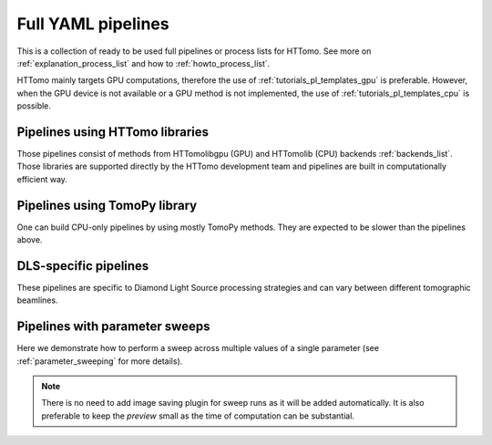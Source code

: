 .. _tutorials_pl_templates:

Full YAML pipelines
==============================

This is a collection of ready to be used full pipelines or process lists for HTTomo.
See more on :ref:`explanation_process_list` and how to :ref:`howto_process_list`.

HTTomo mainly targets GPU computations, therefore the use of :ref:`tutorials_pl_templates_gpu` is 
preferable. However, when the GPU device is not available or a GPU method is not implemented, the use of 
:ref:`tutorials_pl_templates_cpu` is possible. 

.. _tutorials_pl_templates_gpu:

Pipelines using HTTomo libraries
--------------------------------

Those pipelines consist of methods from HTTomolibgpu (GPU) and HTTomolib (CPU) backends :ref:`backends_list`. Those libraries are supported directly by the HTTomo development team and pipelines are built in computationally efficient way. 

.. dropdown:: Using :code:`find_center_vo` auto-centering and :code:`FBP3d_tomobar` reconstruction method, then save the result into images.

    .. literalinclude:: ../pipelines_full/FBP3d_tomobar.yaml
        :language: yaml

.. dropdown:: Using :code:`find_center_pc` auto-centering, FBP reconstruction and downsampling the result before saving the images.

    .. literalinclude:: ../pipelines_full/titaren_center_pc_FBP3d_resample.yaml
        :language: yaml

.. dropdown:: Using :code:`find_center_pc` auto-centering, FBP reconstruction and downsampling the result before saving the images.

    .. literalinclude:: ../pipelines_full/titaren_center_pc_FBP3d_resample.yaml
        :language: yaml

.. dropdown:: Using :code:`LPRec3d_tomobar` reconstruction, which is the fastest from all available reconstruction methods.

    .. literalinclude:: ../pipelines_full/LPRec3d_tomobar.yaml
        :language: yaml

.. dropdown:: Applying Total Variation denoising :code:`total_variation_PD` to the result of the FBP reconstruction.

    .. literalinclude:: ../pipelines_full/FBP3d_tomobar_denoising.yaml
        :language: yaml

.. _tutorials_pl_templates_cpu:

Pipelines using TomoPy library
------------------------------

One can build CPU-only pipelines by using mostly TomoPy methods. They are expected to be slower than the pipelines above.

.. dropdown:: CPU pipeline using auto-centering and the gridrec reconstruction method from TomoPy.

    .. literalinclude:: ../pipelines_full/tomopy_gridrec.yaml
        :language: yaml


.. _tutorials_pl_templates_dls:

DLS-specific pipelines
----------------------

These pipelines are specific to Diamond Light Source processing strategies and can vary between different tomographic beamlines. 

.. dropdown:: Reconstructing 360-degrees data with automatic CoR/overlap finding and stitching to 180-degrees data. Paganin filter is applied to the data.

    .. literalinclude:: ../pipelines_full/deg360_paganin_FBP3d_tomobar.yaml
        :language: yaml

.. dropdown:: Using distortion correction module as a part of the pipeline with 360-degrees data. 

    .. literalinclude:: ../pipelines_full/deg360_distortion_FBP3d_tomobar.yaml
        :language: yaml

.. _tutorials_pl_templates_sweeps:

Pipelines with parameter sweeps
-------------------------------

Here we demonstrate how to perform a sweep across multiple values of a single parameter (see :ref:`parameter_sweeping` for more details).

.. note::  There is no need to add image saving plugin for sweep runs as it will be added automatically. It is also preferable to keep the `preview` small as the time of computation can be substantial.

.. dropdown:: Parameter sweep using the :code:`!SweepRange` tag to do a sweep over several CoR values of the :code:`center` parameter in the reconstruction method. 

   .. literalinclude:: ../pipelines_full/sweep_center_FBP3d_tomobar.yaml
       :language: yaml
       :emphasize-lines: 34-37

.. dropdown:: Parameter sweep using the :code:`!Sweep` tag over several particular values (not a range) of the :code:`alpha` parameter for the Paganin filter. 

   .. literalinclude:: ../pipelines_full/sweep_paganin_FBP3d_tomobar.yaml
       :language: yaml
       :emphasize-lines: 53-56
            
